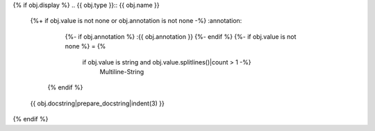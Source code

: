 {% if obj.display %}
.. {{ obj.type }}:: {{ obj.name }}
   {%+ if obj.value is not none or obj.annotation is not none -%}
   :annotation:
        {%- if obj.annotation %} :{{ obj.annotation }}
        {%- endif %}
        {%- if obj.value is not none %} = {%
            if obj.value is string and obj.value.splitlines()|count > 1 -%}
                Multiline-String

    .. raw:: html

        <details><summary>Show Value</summary>

    .. code-block:: text
        :linenos:

        {{ obj.value|indent(width=8) }}

    .. raw:: html

        </details>

            {%- else -%}
                {{ obj.value|string|truncate(100) }}
            {%- endif %}
        {%- endif %}
    {% endif %}


   {{ obj.docstring|prepare_docstring|indent(3) }}
{% endif %}
